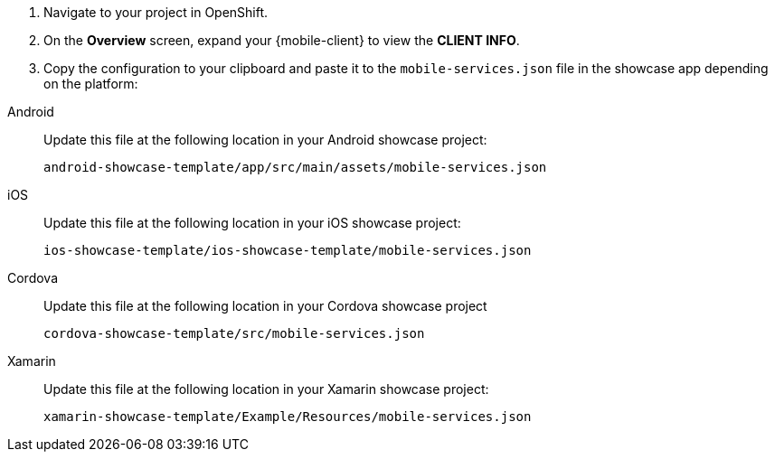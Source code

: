 . Navigate to your project in OpenShift.
. On the *Overview* screen, expand your {mobile-client} to view the *CLIENT INFO*.
. Copy the configuration to your clipboard and paste it to the `mobile-services.json` file in the showcase app depending on the platform:

[tabs]
====
// tag::excludeDownstream[]
Android::
+
--

Update this file at the following location in your Android showcase project:

`android-showcase-template/app/src/main/assets/mobile-services.json`

--
iOS::
+
--

Update this file at the following location in your iOS showcase project:

`ios-showcase-template/ios-showcase-template/mobile-services.json`

--
// end::excludeDownstream[]
Cordova::
+
--

Update this file at the following location in your Cordova showcase project

`cordova-showcase-template/src/mobile-services.json`

--
// tag::excludeDownstream[]
Xamarin::
+
--

Update this file at the following location in your Xamarin showcase project:

`xamarin-showcase-template/Example/Resources/mobile-services.json`

--
// end::excludeDownstream[]
====

